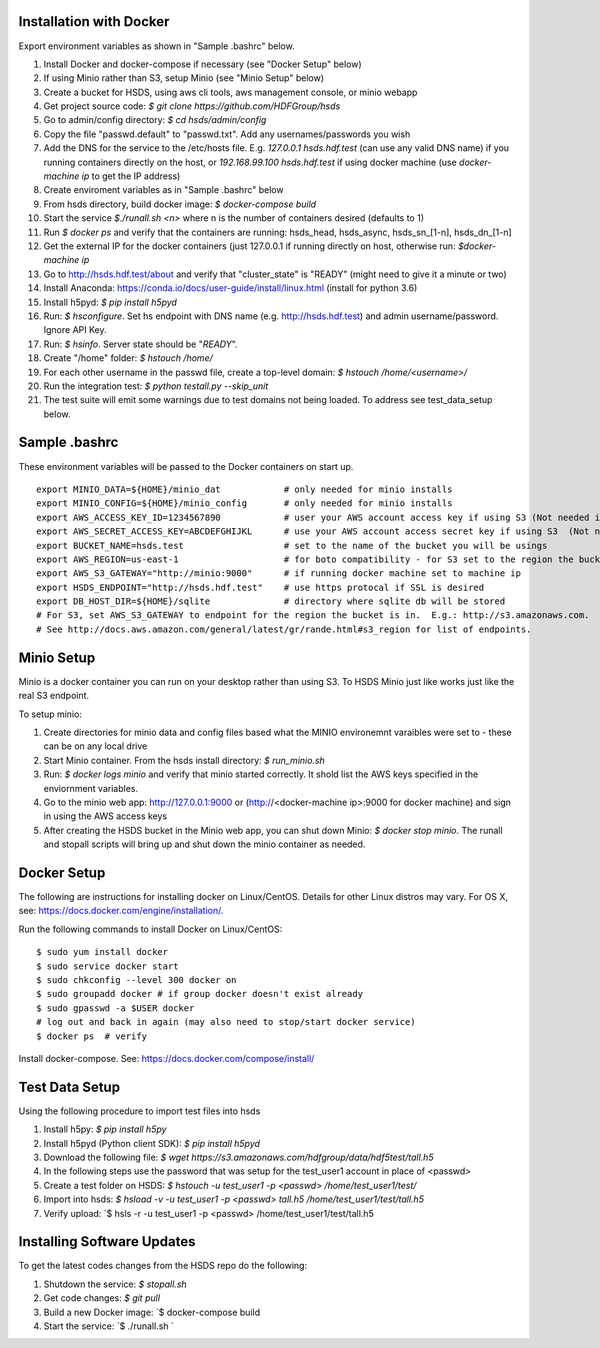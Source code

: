  

Installation with Docker
--------------------------

Export environment variables as shown in "Sample .bashrc" below.

1. Install Docker and docker-compose if necessary (see "Docker Setup" below) 
2. If using Minio rather than S3, setup Minio (see "Minio Setup" below)
3. Create a bucket for HSDS, using aws cli tools, aws management console, or minio webapp
4. Get project source code: `$ git clone https://github.com/HDFGroup/hsds`
5. Go to admin/config directory: `$ cd hsds/admin/config`
6. Copy the file "passwd.default" to "passwd.txt".  Add any usernames/passwords you wish 
7. Add the DNS for the service to the /etc/hosts file.  E.g. `127.0.0.1  hsds.hdf.test` (can use any valid DNS name) if you running containers directly on the host, or `192.168.99.100  hsds.hdf.test` if using docker machine (use `docker-machine ip` to get the IP address)
8. Create enviroment variables as in "Sample .bashrc" below
9. From hsds directory, build docker image:  `$ docker-compose build` 
10. Start the service `$./runall.sh <n>` where n is the number of containers desired (defaults to 1) 
11. Run `$ docker ps` and verify that the containers are running: hsds_head, hsds_async, hsds_sn_[1-n], hsds_dn_[1-n]
12. Get the external IP for the docker containers (just 127.0.0.1 if running directly on host, otherwise run: `$docker-machine ip`
13. Go to http://hsds.hdf.test/about and verify that "cluster_state" is "READY" (might need to give it a minute or two)
14. Install Anaconda: https://conda.io/docs/user-guide/install/linux.html  (install for python 3.6)
15. Install h5pyd: `$ pip install h5pyd`
16. Run: `$ hsconfigure`.  Set hs endpoint with DNS name (e.g. http://hsds.hdf.test) and admin username/password.  Ignore API Key.
17. Run: `$ hsinfo`.  Server state should be "`READY`".
18. Create "/home" folder: `$ hstouch /home/`
19. For each other username in the passwd file, create a top-level domain: `$ hstouch /home/<username>/`
20. Run the integration test: `$ python testall.py --skip_unit` 
21. The test suite will emit some warnings due to test domains not being loaded.  To address see test_data_setup below.
 
Sample .bashrc
--------------
These environment variables will be passed to the Docker containers on start up.

::

    export MINIO_DATA=${HOME}/minio_dat            # only needed for minio installs
    export MINIO_CONFIG=${HOME}/minio_config       # only needed for minio installs
    export AWS_ACCESS_KEY_ID=1234567890            # user your AWS account access key if using S3 (Not needed if running on EC2 and AWS_IAM_ROLE is defined)
    export AWS_SECRET_ACCESS_KEY=ABCDEFGHIJKL      # use your AWS account access secret key if using S3  (Not needed if running on EC2 and AWS_IAM_ROLE is defined)
    export BUCKET_NAME=hsds.test                   # set to the name of the bucket you will be usings
    export AWS_REGION=us-east-1                    # for boto compatibility - for S3 set to the region the bucket is in
    export AWS_S3_GATEWAY="http://minio:9000"      # if running docker machine set to machine ip 
    export HSDS_ENDPOINT="http://hsds.hdf.test"    # use https protocal if SSL is desired
    export DB_HOST_DIR=${HOME}/sqlite              # directory where sqlite db will be stored
    # For S3, set AWS_S3_GATEWAY to endpoint for the region the bucket is in.  E.g.: http://s3.amazonaws.com.
    # See http://docs.aws.amazon.com/general/latest/gr/rande.html#s3_region for list of endpoints.

Minio Setup
-----------

Minio is a docker container you can run on your desktop rather than using S3.  To HSDS Minio just like
works just like the real S3 endpoint.

To setup minio:

1. Create directories for minio data and config files based what the MINIO environemnt varaibles were set to - these can be on any local drive
2. Start Minio container.  From the hsds install directory: `$ run_minio.sh`
3. Run: `$ docker logs minio` and verify that minio started correctly.  It shold list the AWS keys specified in the enviornment variables.
4. Go to the minio web app: http://127.0.0.1:9000 or (http://<docker-machine ip>:9000 for docker machine) and sign in using the AWS access keys
5. After creating the HSDS bucket in the Minio web app, you can shut down Minio: `$ docker stop minio`.  The runall and stopall scripts will bring up and shut down the minio container as needed.


Docker Setup
------------

The following are instructions for installing docker on Linux/CentOS.  Details for other Linux distros
may vary.  For OS X, see: https://docs.docker.com/engine/installation/. 

Run the following commands to install Docker on Linux/CentOS:

::

    $ sudo yum install docker
    $ sudo service docker start
    $ sudo chkconfig --level 300 docker on
    $ sudo groupadd docker # if group docker doesn't exist already
    $ sudo gpasswd -a $USER docker
    # log out and back in again (may also need to stop/start docker service)
    $ docker ps  # verify

Install docker-compose.  See: https://docs.docker.com/compose/install/


Test Data Setup
---------------

Using the following procedure to import test files into hsds

1. Install h5py: `$ pip install h5py`
2. Install h5pyd (Python client SDK): `$ pip install h5pyd`
3. Download the following file: `$ wget https://s3.amazonaws.com/hdfgroup/data/hdf5test/tall.h5`
4. In the following steps use the password that was setup for the test_user1 account in place of <passwd>
5. Create a test folder on HSDS: `$ hstouch -u test_user1 -p <passwd> /home/test_user1/test/` 
6. Import into hsds: `$ hsload -v -u test_user1 -p <passwd> tall.h5 /home/test_user1/test/tall.h5`
7. Verify upload: `$ hsls -r -u test_user1 -p <passwd> /home/test_user1/test/tall.h5

Installing Software Updates
---------------------------

To get the latest codes changes from the HSDS repo do the following:

1. Shutdown the service: `$ stopall.sh`
2. Get code changes: `$ git pull`
3. Build a new Docker image: `$ docker-compose build
4. Start the service: `$ ./runall.sh `  
 

